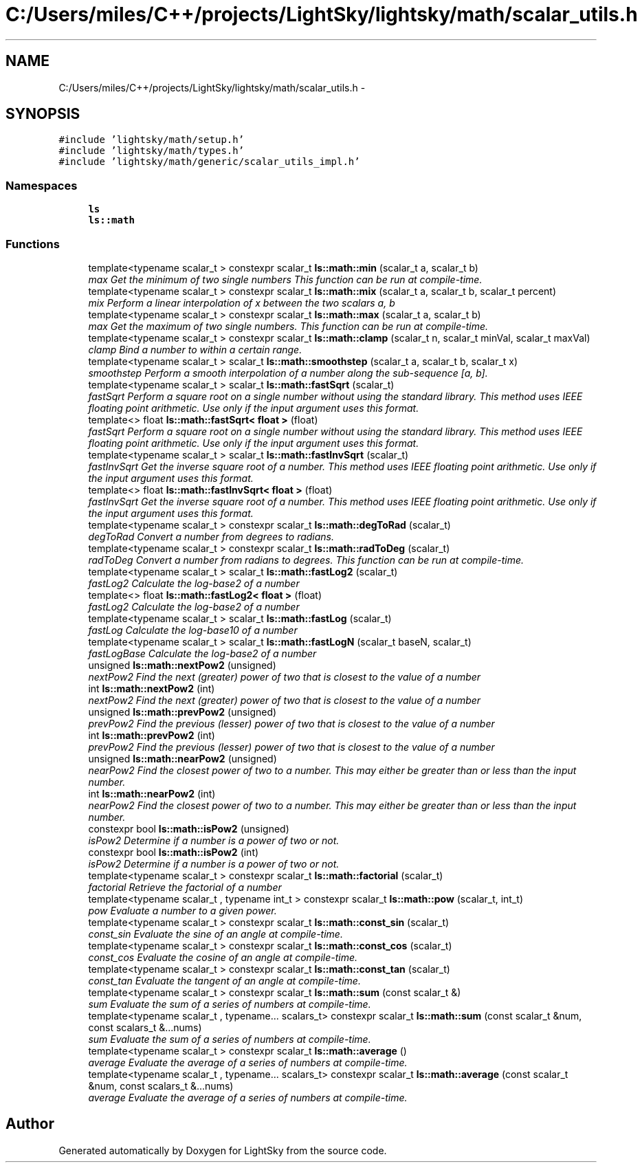 .TH "C:/Users/miles/C++/projects/LightSky/lightsky/math/scalar_utils.h" 3 "Sun Oct 26 2014" "Version Pre-Alpha" "LightSky" \" -*- nroff -*-
.ad l
.nh
.SH NAME
C:/Users/miles/C++/projects/LightSky/lightsky/math/scalar_utils.h \- 
.SH SYNOPSIS
.br
.PP
\fC#include 'lightsky/math/setup\&.h'\fP
.br
\fC#include 'lightsky/math/types\&.h'\fP
.br
\fC#include 'lightsky/math/generic/scalar_utils_impl\&.h'\fP
.br

.SS "Namespaces"

.in +1c
.ti -1c
.RI " \fBls\fP"
.br
.ti -1c
.RI " \fBls::math\fP"
.br
.in -1c
.SS "Functions"

.in +1c
.ti -1c
.RI "template<typename scalar_t > constexpr scalar_t \fBls::math::min\fP (scalar_t a, scalar_t b)"
.br
.RI "\fImax Get the minimum of two single numbers This function can be run at compile-time\&. \fP"
.ti -1c
.RI "template<typename scalar_t > constexpr scalar_t \fBls::math::mix\fP (scalar_t a, scalar_t b, scalar_t percent)"
.br
.RI "\fImix Perform a linear interpolation of x between the two scalars a, b \fP"
.ti -1c
.RI "template<typename scalar_t > constexpr scalar_t \fBls::math::max\fP (scalar_t a, scalar_t b)"
.br
.RI "\fImax Get the maximum of two single numbers\&. This function can be run at compile-time\&. \fP"
.ti -1c
.RI "template<typename scalar_t > constexpr scalar_t \fBls::math::clamp\fP (scalar_t n, scalar_t minVal, scalar_t maxVal)"
.br
.RI "\fIclamp Bind a number to within a certain range\&. \fP"
.ti -1c
.RI "template<typename scalar_t > scalar_t \fBls::math::smoothstep\fP (scalar_t a, scalar_t b, scalar_t x)"
.br
.RI "\fIsmoothstep Perform a smooth interpolation of a number along the sub-sequence [a, b]\&. \fP"
.ti -1c
.RI "template<typename scalar_t > scalar_t \fBls::math::fastSqrt\fP (scalar_t)"
.br
.RI "\fIfastSqrt Perform a square root on a single number without using the standard library\&. This method uses IEEE floating point arithmetic\&. Use only if the input argument uses this format\&. \fP"
.ti -1c
.RI "template<> float \fBls::math::fastSqrt< float >\fP (float)"
.br
.RI "\fIfastSqrt Perform a square root on a single number without using the standard library\&. This method uses IEEE floating point arithmetic\&. Use only if the input argument uses this format\&. \fP"
.ti -1c
.RI "template<typename scalar_t > scalar_t \fBls::math::fastInvSqrt\fP (scalar_t)"
.br
.RI "\fIfastInvSqrt Get the inverse square root of a number\&. This method uses IEEE floating point arithmetic\&. Use only if the input argument uses this format\&. \fP"
.ti -1c
.RI "template<> float \fBls::math::fastInvSqrt< float >\fP (float)"
.br
.RI "\fIfastInvSqrt Get the inverse square root of a number\&. This method uses IEEE floating point arithmetic\&. Use only if the input argument uses this format\&. \fP"
.ti -1c
.RI "template<typename scalar_t > constexpr scalar_t \fBls::math::degToRad\fP (scalar_t)"
.br
.RI "\fIdegToRad Convert a number from degrees to radians\&. \fP"
.ti -1c
.RI "template<typename scalar_t > constexpr scalar_t \fBls::math::radToDeg\fP (scalar_t)"
.br
.RI "\fIradToDeg Convert a number from radians to degrees\&. This function can be run at compile-time\&. \fP"
.ti -1c
.RI "template<typename scalar_t > scalar_t \fBls::math::fastLog2\fP (scalar_t)"
.br
.RI "\fIfastLog2 Calculate the log-base2 of a number \fP"
.ti -1c
.RI "template<> float \fBls::math::fastLog2< float >\fP (float)"
.br
.RI "\fIfastLog2 Calculate the log-base2 of a number \fP"
.ti -1c
.RI "template<typename scalar_t > scalar_t \fBls::math::fastLog\fP (scalar_t)"
.br
.RI "\fIfastLog Calculate the log-base10 of a number \fP"
.ti -1c
.RI "template<typename scalar_t > scalar_t \fBls::math::fastLogN\fP (scalar_t baseN, scalar_t)"
.br
.RI "\fIfastLogBase Calculate the log-base2 of a number \fP"
.ti -1c
.RI "unsigned \fBls::math::nextPow2\fP (unsigned)"
.br
.RI "\fInextPow2 Find the next (greater) power of two that is closest to the value of a number \fP"
.ti -1c
.RI "int \fBls::math::nextPow2\fP (int)"
.br
.RI "\fInextPow2 Find the next (greater) power of two that is closest to the value of a number \fP"
.ti -1c
.RI "unsigned \fBls::math::prevPow2\fP (unsigned)"
.br
.RI "\fIprevPow2 Find the previous (lesser) power of two that is closest to the value of a number \fP"
.ti -1c
.RI "int \fBls::math::prevPow2\fP (int)"
.br
.RI "\fIprevPow2 Find the previous (lesser) power of two that is closest to the value of a number \fP"
.ti -1c
.RI "unsigned \fBls::math::nearPow2\fP (unsigned)"
.br
.RI "\fInearPow2 Find the closest power of two to a number\&. This may either be greater than or less than the input number\&. \fP"
.ti -1c
.RI "int \fBls::math::nearPow2\fP (int)"
.br
.RI "\fInearPow2 Find the closest power of two to a number\&. This may either be greater than or less than the input number\&. \fP"
.ti -1c
.RI "constexpr bool \fBls::math::isPow2\fP (unsigned)"
.br
.RI "\fIisPow2 Determine if a number is a power of two or not\&. \fP"
.ti -1c
.RI "constexpr bool \fBls::math::isPow2\fP (int)"
.br
.RI "\fIisPow2 Determine if a number is a power of two or not\&. \fP"
.ti -1c
.RI "template<typename scalar_t > constexpr scalar_t \fBls::math::factorial\fP (scalar_t)"
.br
.RI "\fIfactorial Retrieve the factorial of a number \fP"
.ti -1c
.RI "template<typename scalar_t , typename int_t > constexpr scalar_t \fBls::math::pow\fP (scalar_t, int_t)"
.br
.RI "\fIpow Evaluate a number to a given power\&. \fP"
.ti -1c
.RI "template<typename scalar_t > constexpr scalar_t \fBls::math::const_sin\fP (scalar_t)"
.br
.RI "\fIconst_sin Evaluate the sine of an angle at compile-time\&. \fP"
.ti -1c
.RI "template<typename scalar_t > constexpr scalar_t \fBls::math::const_cos\fP (scalar_t)"
.br
.RI "\fIconst_cos Evaluate the cosine of an angle at compile-time\&. \fP"
.ti -1c
.RI "template<typename scalar_t > constexpr scalar_t \fBls::math::const_tan\fP (scalar_t)"
.br
.RI "\fIconst_tan Evaluate the tangent of an angle at compile-time\&. \fP"
.ti -1c
.RI "template<typename scalar_t > constexpr scalar_t \fBls::math::sum\fP (const scalar_t &)"
.br
.RI "\fIsum Evaluate the sum of a series of numbers at compile-time\&. \fP"
.ti -1c
.RI "template<typename scalar_t , typename\&.\&.\&. scalars_t> constexpr scalar_t \fBls::math::sum\fP (const scalar_t &num, const scalars_t &\&.\&.\&.nums)"
.br
.RI "\fIsum Evaluate the sum of a series of numbers at compile-time\&. \fP"
.ti -1c
.RI "template<typename scalar_t > constexpr scalar_t \fBls::math::average\fP ()"
.br
.RI "\fIaverage Evaluate the average of a series of numbers at compile-time\&. \fP"
.ti -1c
.RI "template<typename scalar_t , typename\&.\&.\&. scalars_t> constexpr scalar_t \fBls::math::average\fP (const scalar_t &num, const scalars_t &\&.\&.\&.nums)"
.br
.RI "\fIaverage Evaluate the average of a series of numbers at compile-time\&. \fP"
.in -1c
.SH "Author"
.PP 
Generated automatically by Doxygen for LightSky from the source code\&.
